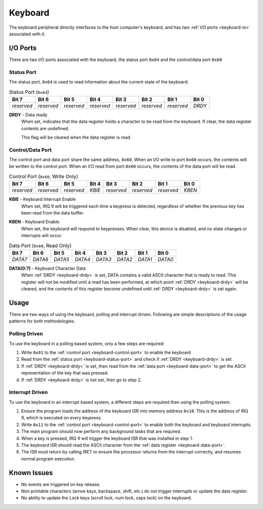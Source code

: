 .. _keyboard:

.. index::
	single: Keyboard
	single: Peripheral; Keyboard

Keyboard
========

The keyboard peripheral directly interfaces to the host computer's keyboard,
and has two :ref:`I/O ports <keyboard-io>` associated with it.

.. _keyboard-io:

.. index::
	pair: Keyboard; IO Ports

I/O Ports
---------

There are two I/O ports associated with the keyboard, the status port ``0x64``
and the control/data port ``0x60``

.. index::
	pair: Keyboard; Status Port

Status Port
^^^^^^^^^^^

The status port, ``0x64`` is used to read information about the current state
of the keyboard.

.. _keyboard-status-port:
.. table:: Status Port (\ ``0x64``\ )

	+------------+------------+------------+------------+------------+------------+------------+----------+
	| Bit 7      | Bit 6      | Bit 5      | Bit 4      | Bit 3      | Bit 2      | Bit 1      | Bit 0    |
	+============+============+============+============+============+============+============+==========+
	| *reserved* | *reserved* | *reserved* | *reserved* | *reserved* | *reserved* | *reserved* | *DRDY*   |
	+------------+------------+------------+------------+------------+------------+------------+----------+

.. _keyboard-drdy:

**DRDY** - Data ready
	When set, indicates that the data register holds a character to be read from
	the keyboard. If clear, the data register contents are undefined.

	This flag will be cleared when the data register is read.

.. index::
	pair: Keyboard; Control Port
	pair: Keyboard; Data Port

Control/Data Port
^^^^^^^^^^^^^^^^^

The control port and data port share the same address, ``0x60``. When an I/O
write to port ``0x60`` occurs, the contents will be written to the control port.
When an I/O read from port ``0x60`` occurs, the contents of the data port will
be read.

.. _keyboard-control-port:
.. table:: Control Port (\ ``0x60``\ , Write Only)

	+------------+------------+------------+------------+------------+------------+------------+----------+
	| Bit 7      | Bit 6      | Bit 5      | Bit 4      | Bit 3      | Bit 2      | Bit 1      | Bit 0    |
	+============+============+============+============+============+============+============+==========+
	| *reserved* | *reserved* | *reserved* | *KBIE*     | *reserved* | *reserved* | *reserved* | *KBEN*   |
	+------------+------------+------------+------------+------------+------------+------------+----------+

**KBIE** - Keyboard Interrupt Enable
	When set, IRQ 9 will be triggered each time a keypress is detected,
	regardless of whether the previous key has been read from the data
	buffer.

.. _keyboard-kben:

**KBEN** - Keyboard Enable
	When set, the keyboard will respond to keypresses. When clear, this device
	is disabled, and no state changes or interrupts will occur.

.. _keyboard-data-port:
.. table:: Data Port (\ ``0x60``\ , Read Only)

	+------------+------------+------------+------------+------------+------------+------------+----------+
	| Bit 7      | Bit 6      | Bit 5      | Bit 4      | Bit 3      | Bit 2      | Bit 1      | Bit 0    |
	+============+============+============+============+============+============+============+==========+
	| *DATA7*    | *DATA6*    | *DATA5*    | *DATA4*    | *DATA3*    | *DATA2*    | *DATA1*    | *DATA0*  |
	+------------+------------+------------+------------+------------+------------+------------+----------+

**DATA[0:7]** - Keyboard Character Data
	When :ref:`DRDY <keyboard-drdy>` is set, DATA contains a valid ASCII
	character that is ready to read. This register will not be modified
	until a read has been performed, at which point :ref:`DRDY <keyboard-drdy>`
	will be	cleared, and the contents of this register become undefined until
	:ref:`DRDY <keyboard-drdy>` is set again.

Usage
-----

There are two ways of using the keyboard, polling and interrupt driven. Following
are simple descriptions of the usage patterns for both methodologies.

.. _keyboard-polling:

Polling Driven
^^^^^^^^^^^^^^

To use the keyboard in a polling based system, only a few steps are required:

1. Write ``0x01`` to the :ref:`control port <keyboard-control-port>` to enable the keyboard
2. Read from the :ref:`status port <keyboard-status-port>` and check if :ref:`DRDY <keyboard-drdy>` \
   is set.
3. If :ref:`DRDY <keyboard-drdy>` is set, then read from the :ref:`data port <keyboard-data-port>` to \
   get the ASCII representation of the key that was pressed.
4. If :ref:`DRDY <keyboard-drdy>` is not set, then go to step 2.

Interrupt Driven
^^^^^^^^^^^^^^^^

To use the keyboard in an interrupt based system, a different steps are required
than using the polling system.

1. Ensure the program loads the address of the keyboard ISR into memory address
   ``0x18``. This is the address of IRQ 9, which is executed on every keypress.
2. Write ``0x11`` to the :ref:`control port <keyboard-control-port>` to enable both the
   keyboard and keyboard interrupts.
3. The main program should now perform any background tasks that are required.
4. When a key is pressed, IRQ 9 will trigger the keyboard ISR that was installed in
   step 1.
5. The keyboard ISR should read the ASCII character from the :ref:`data register <keyboard-data-port>`.
6. The ISR must return by calling IRET to ensure the processor returns from the
   interrupt correctly, and resumes normal program execution.

.. index::
	pair: Keyboard; Issues

Known Issues
------------

* No events are triggered on key release.
* Non printable characters (arrow keys, backspace, shift, etc.) do not trigger interrupts
  or update the data register.
* No ability to update the *Lock* keys (scroll lock, num lock, caps lock) on the keyboard.
